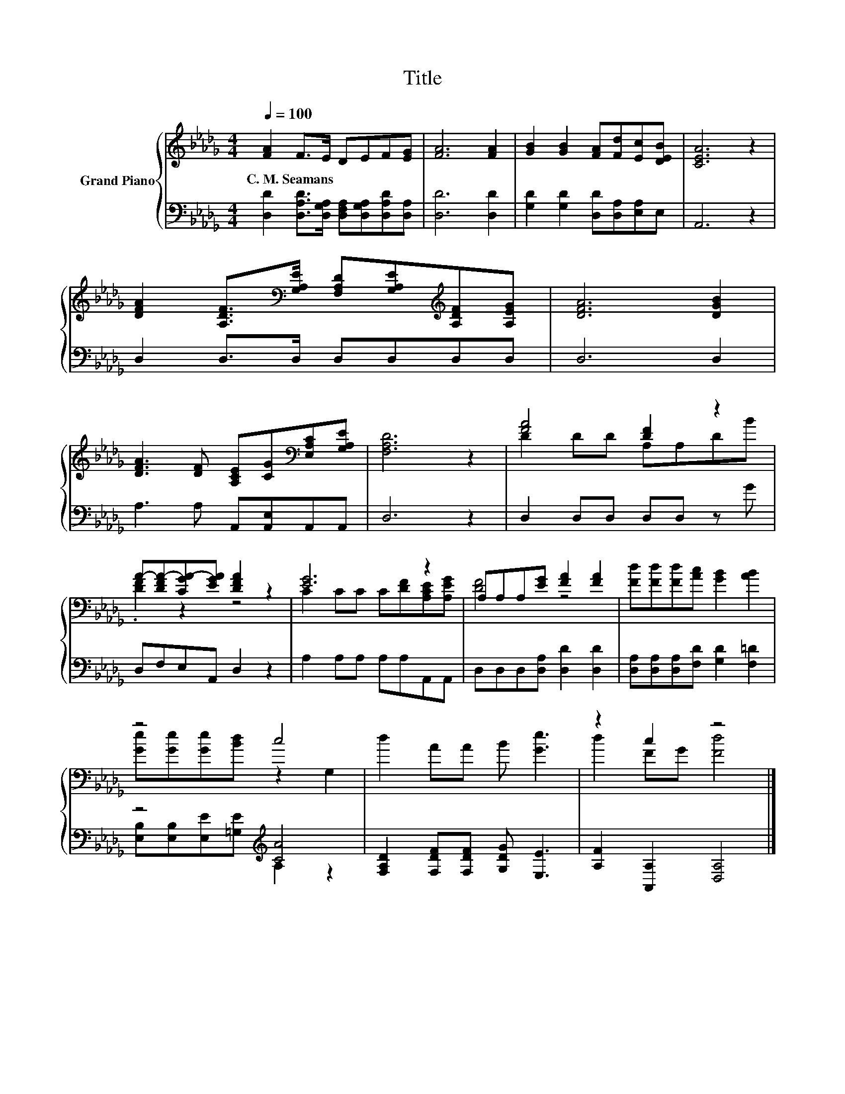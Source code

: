X:1
T:Title
%%score { ( 1 3 ) | ( 2 4 ) }
L:1/8
Q:1/4=100
M:4/4
K:Db
V:1 treble nm="Grand Piano"
V:3 treble 
V:2 bass 
V:4 bass 
V:1
 [FA]2 F>E DEF[EG] | [FA]6 [FA]2 | [GB]2 [GB]2 [FA][Fd][Ec][DEB] | [CEA]6 z2 | %4
w: C.~M.~Seamans * * * * * *||||
 [DFA]2 [A,DF]>[K:bass][G,A,E] [F,A,D][G,A,E][K:treble][A,DF][A,EG] | [DFA]6 [DGB]2 | %6
w: ||
 [DFA]3 [DF] [A,CE][CG][K:bass][E,A,C][G,A,E] | [F,A,D]6 z2 | [FA]4 [DF]2 z2 | %9
w: |||
 A-[DFA-][CGA-][EGA] [DFA]2 z2 | [EG]6 z2 | A,A,A,[EG] [FA]2 [FA]2 | [Fd][Fd][Fd][Ac] [GB]2 [AB]2 | %13
w: ||||
 z4 c4 | d2 AA B [Ge]3 | z2 c2 z4 |] %16
w: |||
V:2
 [D,D]2 [D,A,D]>[D,G,A,] [D,F,A,][D,G,A,][D,A,D][D,A,] | [D,D]6 [D,D]2 | %2
 [G,D]2 [G,D]2 [D,D][D,A,][E,A,]E, | A,,6 z2 | D,2 D,>D, D,D,D,D, | D,6 D,2 | %6
 A,3 A, A,,[A,,E,]A,,A,, | D,6 z2 | D,2 D,D, D,D, z G | D,F,E,A,, D,2 z2 | A,2 A,A, A,A,A,,A,, | %11
 D,D,D,[D,A,] [D,D]2 [D,D]2 | [D,A,][D,A,][D,A,][F,D] [G,D]2 [F,=D]2 | z4[K:treble] [CA]4 | %14
 [F,A,D]2 [F,DF][F,DF] [G,DG] [E,E]3 | [A,F]2 [A,,A,]2 [D,A,]4 |] %16
V:3
 x8 | x8 | x8 | x8 | x7/2[K:bass] x5/2[K:treble] x2 | x8 | x6[K:bass] x2 | x8 | D2 DD A,A,DB | %9
 .[DF]2 z2 z4 | C2 CC C[DF][A,CE][A,EG] | [DF]4 z4 | x8 | [Ge][Ge][Ge][Bd] z2 G,2 | x8 | %15
 d2 FG [Fd]4 |] %16
V:4
 x8 | x8 | x8 | x8 | x8 | x8 | x8 | x8 | x8 | x8 | x8 | x8 | x8 | %13
 [E,B,][E,B,][E,E][K:treble][=G,E] A,2 z2 | x8 | x8 |] %16


